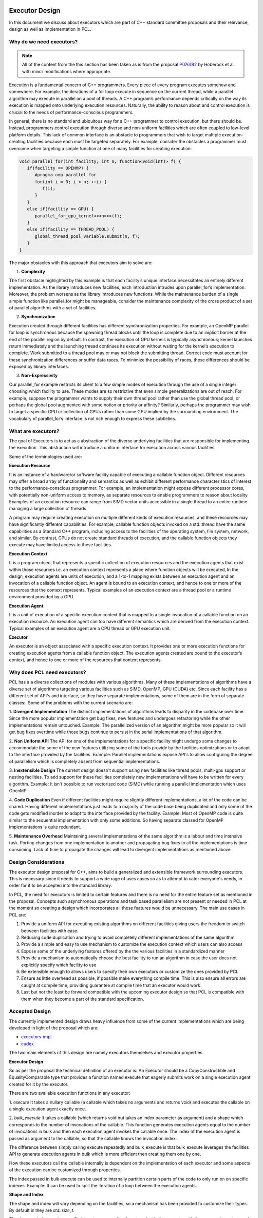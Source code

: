 .. _executor_design:

Executor Design
------------------------------

In this document we discuss about executors which are part of C++ standard committee proposals
and their relevance, design as well as implementation in PCL.

Why do we need executors?
=================================

.. note::
   All of the content from the this section has been taken as is from the proposal
   `P0761R2 <https://wg21.link/P0761R2>`_ by Hoberock et al. with minor modifications where appropriate.

Execution is a fundamental concern of C++ programmers. Every piece of every program executes somehow
and somewhere. For example, the iterations of a for loop execute in sequence on the current thread, while a
parallel algorithm may execute in parallel on a pool of threads. A C++ program’s performance depends
critically on the way its execution is mapped onto underlying execution resources. Naturally, the ability to
reason about and control execution is crucial to the needs of performance-conscious programmers.

In general, there is no standard and ubiquitous way for a C++ programmer to control execution, but there
should be. Instead, programmers control execution through diverse and non-uniform facilities which are often
coupled to low-level platform details. This lack of common interface is an obstacle to programmers that wish
to target multiple execution-creating facilities because each must be targeted separately.
For example, consider the obstacles a programmer must overcome when targeting a simple function at one of
many facilities for creating execution:

.. code-block:: cpp

   void parallel_for(int facility, int n, function<void(int)> f) {
      if(facility == OPENMP) {
         #pragma omp parallel for
         for(int i = 0; i < n; ++i) {
            f(i);
         }
      }
      else if(facility == GPU) {
         parallel_for_gpu_kernel<<<n>>>(f);
      }
      else if(facility == THREAD_POOL) {
         global_thread_pool_variable.submit(n, f);
      }
   }

The major obstacles with this approach that executors aim to solve are:

1. **Complexity**

The first obstacle highlighted by this example is that each facility’s unique interface necessitates
an entirely different implementation. As the library introduces new facilities, each introduction intrudes upon
parallel_for’s implementation. Moreover, the problem worsens as the library introduces new functions.
While the maintenance burden of a single simple function like parallel_for might be manageable, consider
the maintenance complexity of the cross product of a set of parallel algorithms with a set of facilities.

2. **Synchronization**

Execution created through different facilities has different synchronization properties.
For example, an OpenMP parallel for loop is synchronous because the spawning thread blocks until the loop
is complete due to an implicit barrier at the end of the parallel region by default. In contrast, the execution
of GPU kernels is typically asynchronous; kernel launches return immediately and the launching thread
continues its execution without waiting for the kernel’s execution to complete. Work submitted to a thread
pool may or may not block the submitting thread. Correct code must account for these synchronization
differences or suffer data races. To minimize the possibility of races, these differences should be exposed by
library interfaces.

3. **Non-Expressivity**

Our parallel_for example restricts its client to a few simple modes of execution
through the use of a single integer choosing which facility to use. These modes are so restrictive that even
simple generalizations are out of reach. For example, suppose the programmer wants to supply their own
thread pool rather than use the global thread pool, or perhaps the global pool augmented with some notion
or priority or affinity? Similarly, perhaps the programmer may wish to target a specific GPU or collection of
GPUs rather than some GPU implied by the surrounding environment. The vocabulary of parallel_for’s
interface is not rich enough to express these subtleties.

What are executors?
=================================

The goal of Executors is to act as a abstraction of the diverse underlying facilities that are responsible
for implementing the execution. This abstraction will introduce a uniform interface for execution across
various facilities.

Some of the terminologies used are:

**Execution Resource**

It is an instance of a hardware/or software facility capable of executing a callable
function object. Different resources may offer a broad array of functionality and semantics as well as exhibit
different performance characteristics of interest to the performance-conscious programmer.
For example, an implementation might expose different processor cores, with potentially non-uniform access to memory,
as separate resources to enable programmers to reason about locality
Examples of an execution resource can range from SIMD vector units accessible in a single thread to
an entire runtime managing a large collection of threads.

A program may require creating execution on multiple different kinds of execution resources, and these
resources may have significantly different capabilities. For example, callable function objects invoked on
a std::thread have the same capabilities as a Standard C++ program, including access to the facilities of the
operating system, file system, network, and similar. By contrast, GPUs do not create standard threads of
execution, and the callable function objects they execute may have limited access to these facilities.

**Execution Context**

It is a program object that represents a specific collection of execution resources and the
execution agents that exist within those resources i.e. an execution context represents a place
where function objects will be executed,
In the design, execution agents are units of execution, and a 1-to-1 mapping exists between an
execution agent and an invocation of a callable function object.
An agent is bound to an execution context, and hence to one or more of the resources that the context
represents.
Typical examples of an execution context are a thread pool or a runtime environment provided by a GPU.

**Execution Agent**

It is a unit of execution of a specific execution context that is mapped to a single invocation
of a callable function on an execution resource. An execution agent can too have different semantics which
are derived from the execution context.
Typical examples of an execution agent are a CPU thread or GPU execution unit.

**Executor**

An executor is an object associated with a specific execution context. It provides one or more execution
functions for creating execution agents from a callable function object. The execution agents created are
bound to the executor’s context, and hence to one or more of the resources that context represents.

Why does PCL need executors?
=================================

PCL has a a diverse collections of modules with various algorithms. Many of these implementations of algorithms
have a diverse set of algorithms targeting various facilities such as SIMD, OpenMP, GPU (CUDA) etc.
Since each facility has a different set of API's and interface, so they have separate implementations,
some of them are in the form of separate classes:.
Some of the problems with the current scenario are:

1. **Divergent Implementation**
The distinct implementations of algorithms leads to disparity in the codebase over time. Since the more popular
implementation get bug fixes, new features and undergoes refactoring while the other implementations remain
untouched.
Example: The parallelized version of an algorithm might be more popular so it will get bug fixes overtime while
those bugs continue to persist in the serial implementations of that algorithm.

2. **Non Uniform API**
The API for one of the implementations for a specific facility might undergo some changes to accommodate
the some of the new features utilizing some of the tools provide by the facilities optimizations or
to adapt to the interface provided by the facilities.
Example: Parallel implementations expose API's to allow configuring the degree of parallelism which is completely
absent from sequential implementations.

3. **Inextensible Design**
The current design doesn't support using new facilities like thread pools, multi-gpu support or nesting
facilities. To add support for these facilities completely new implementations will have to be written
for every algorithm.
Example: It isn't possible to run vectorized code (SIMD) while running a parallel implementation which
uses OpenMP.

4. **Code Duplication**
Even if different facilities might require slightly different implementations, a lot of the code can
be shared. Having different implementations just leads to a majority of the code base being duplicated
and only some of the code gets modified inorder to adapt to the interface provided by the facility.
Example: Most of OpenMP code is quite similar to the sequential implementation with only some additions.
So having separate classed for OpenMP implementations is quite redundant.

5. **Maintenance Overhead**
Maintaining several implementations of the same algorithm is a labour and time intensive task.
Porting changes from one implementation to another and propagating bug fixes to all the implementations
is time consuming. Lack of time to propagate the changes will lead to divergent implementations as mentioned
above.

Design Considerations
=================================

The executor design proposal for C++, aims to build a generalized and extensible framework surrounding
executors. This is necessary since it needs to support a wide rage of uses cases so as to attempt to cater
everyone's needs, in order for it to be accepted into the standard library.

In PCL, the need for executors is limited to certain features and there is no need for the entire feature set
as mentioned in the proposal. Concepts such asynchronous operations and task based parallelism are not present
or needed in PCL at the moment so creating a design which incorporates all those features would be unnecessary.
The main use cases in PCL are:

1. Provide a uniform API for executing existing algorithms on different facilities giving users the freedom
   to switch between facilities with ease.

2. Reducing code duplication and trying to avoid completely different implementations of the same algorithm

3. Provide a simple and easy to use mechanism to customize the execution context which users can also access

4. Expose some of the underlying features offered by the the various facilities in a standardized manner

5. Provide a mechanism to automatically choose the best facility to run an algorithm in case the user does
   not explicitly specify which facility to use

6. Be extensible enough to allows users to specify their own executors or customize the ones provided by PCL
7. Ensure as little overhead as possible, if possible make everything compile time. This is also ensure all
   errors are caught at compile time, providing guarantee at compile time that an executor would work.

8. Last but not the least be forward compatible with the upcoming executor design so that PCL is compatible with
   them when they become a part of the standard specification.

Accepted Design
=================================

The currently implemented design draws heavy influence from some of the current implementations which are being
developed in light of the proposal which are:

* `executors-impl <https://github.com/executors/executors-impl>`_

* `cudex <https://github.com/jaredhoberock/cudex>`_

The two main elements of this design are namely executors themselves and  executor properties.


**Executor Design**

So as per the proposal the technical definition of an executor is:
An Executor should be a CopyConstructible and EqualityComparable type that provides a function named
execute that eagerly submits work on a single execution agent created for it by the executor.

There are two available execution functions in any executor:

1. `execute`
It takes a nullary callable (a callable which takes no arguments and returns void) and executes
the callable on a single execution agent exactly once.

2. `bulk_execute`
It takes a callable (which returns void but takes an index parameter as argument) and a shape which
corresponds to the number of invocations of the callable. This function generates execution agents
equal to the number of invocations in bulk and then each execution agent invokes the callable once.
The index of the execution agent is passed as argument to the callable, so that the callable
knows the invocation index.

The difference between simply calling execute repeatedly and bulk_execute is that bulk_execute
leverages the facilities API to generate execution agents in bulk which is more efficient then creating
them one by one.

How these executors call the callable internally is dependent on the implementation of each executor
and some aspects of the execution can be customized through properties.

The index passed in bulk execute can be used to internally partition certain parts of the code to only run
on on specific indexes.
Example: It can be used to split the iteration of a loop between the execution agents.

**Shape and Index**

The shape and index will vary depending on the facilities, so a mechanism has been provided to customize
their types. By default in they are `std::size_t`.

The shape or index can be specified by a type or an alias for a type inside the executor with the names
`shape_type` and `executor_type`. There also exists type traits namely `executor_shape` and `executor_index`
to access the type the executors shape or index.

**Executor Properties**
Executor properties are objects associated with an executor. They are used to customize various aspects
of the executor related to execution and are also used to provide guarantees.
The properties which are implemented in PCL currently are:

* Blocking

This specifies whether or not execution inside an execution function should wait/block till all
execution agents are done executing. There are 3 mutually exclusive blocking properties
`blocking.always`, `blocking.never` and `blocking.possibly` their role can determined by their names
itself. The default is `blocking.always`.

* Allocators

It specified the allocator,to associate with an executor. A user may use this
property to suggest the use the specified preferred allocator when allocating storage necessary
for execution. The default is the specialization `allocator_t<void>` which indicates to
use the default allocator available in the system.

As of now only these 2 properties are supported in PCL but even they are not fully supported by
the provided executors.

It is compulsory for a property to define a default property, which indicates the the property
value even if an executor doesn't explicitly support that property.

**Property Customization Mechanism**

Properties of an executor are specified using the template parameters of an executor class template.
A user may introduce a new property to an executor by defining a property type and
specializing either the `require` or `prefer` and `query` member functions inside the executor.

The properties of an executor can strongly or weakly associate properties which are supported by an
executor by call to the require or prefer customization points. This operation might produce a new
executor of a different type. You can also query whether an executor supports a specific property
or not by a call to the query customization point.


**Customizing Executors**

Users are free to create their own executors or customize existing ones by inheriting the ones provided
by PCL. Users can even create their own custom properties add support for them in executors.

As of now only derived executors will work on PCL functions which support the base executor,
using your executor without deriving is not supported in PCL functions. Since this is an advanced
feature and is user dependent, PCL code cannot provide any guarantee that custom executors will work as
expected for PCL functions. Make sure to look and understand the code for the function in which
you are using a custom executor and determine whether the executor will provide the expected results.

**Implementation**

Below we show a simplified version of the inline executor. Look at the Code API for more details.

.. code-block:: cpp

   // Properties are specified as template parameters
   template <typename Blocking = blocking_t::always_t, typename ProtoAllocator = std::allocator<void>>
   struct inline_executor {

      // Shape and index are specified to the custom PCL type uindex_t
      using shape_type = uindex_t ;
      using index_type = uindex_t ;


      // execute invokes the callable exactly once
      template <typename F>
      void execute(F&& f) const {
        f();
      }

      // bulk_execute invokes the callable n times and passes the index of execution agent
      // In case of inline_executor each execution agent is mapped to the same thread is invoked sequentially
      template <typename F, typename... Args>
      void bulk_execute(F&& f, const shape_type& n) const {
        for (shape_type index = 0; index <  n; ++index)
          f(index);
      }

      // The query customization point being specialized to show that the executor supports
      // the blocking.always property
      static constexpr auto query(const blocking_t&) noexcept {
        return blocking_t::always;
      }

      // The require customization point being specialized to allow strongly associating the executor with
      // the blocking.always property
      inline_executor<blocking_t::always_t, ProtoAllocator> require(const blocking_t::always_t&) const {
        return {};
      }
    };


Best Fit Executor
=================================

In most scenarios users of PCL do not care much about performance and simply want their code to run
fast without any additional steps performed from their side. For this reason their was a need for
mechanism called best fit, which automatically selects best possible executor and its customizes its
property in order to give the user good performance out of the box based on their system configurations
and the function they are calling.

The mechanism works be choosing an executor based on the availability of an executor (depends on
hardware/software of a system) and the priority of executors specified in function by PCL
maintainers & contributors which will give good performance. The executor properties can also be
customized on for a better fit for certain scenarios. Besides this runtime checks are also be specified
and on the basis of these runtime checks the executors are further filtered to selected most appropriate
one. The two supported mechanisms in PCL currently are `enable_exec_with_priority` and
`enable_exec_on_desc_priority`. You can read more about them in the code API.

Alternative Designs Considered
=================================

There has been a lot of deliberation and discussion regarding all the design aspects of executors in PCL.
The design has gone through multiple iterations before a consensus was reached. Some of the major alternate
design proposals that were rejected were:

* Tag Dispatching

This was was one of the initial design considerations. It seemed like an attractive choice due to simplicity,
could choose the allowed overload resolution to choose the best option at compile time by allowing
tags to be inherited. These tags would serve as placeholders till executors were standardized.
They lacked all the features of executors and offered no customization. Once executors were even standardized
large parts of the codebase would need to be refactored to support executors.

* Base Executor

The idea was to have single base executor from which all executors would derive from. This would allow
all the common cod to be shared among all the executors. The base executors has a CRTP based design which
is used to access the properties of the derived executor. It also allowed simplification in many areas
such as being able to reference any derived executor. Basic properties of all executors like
copy constructors, overloaded equality operators.
The CRTP mechanism had some restrictions in the sense that there was still a need for templates and
their were concerns regarding explicitly passing all the properties to the base class using CRTP as
it was felt to be unnecessary. Having inheritance also introduces runtime polymorphism which was against
one of the design consideration i.e. have everything compile time and avoid any overhead.
The base executor besides a few common functionality didn't do much and was discarded.

* Overload Mechanism

In this design, the supported executor properties specified as templated parameters were inherited from.
With this design executors would not need to provide the `require` or `prefer` and `query` member functions
inside the executor for each property it wants to allows association with and support customizing.
This design was not fully explore, so the potential drawbacks are not know completely. A snippet
is available `here <https://godbolt.org/z/zhKM6e>`_. It was decided to not go with this design forward
due to the potential complications, minimal support of properties for executors in PCL and deviation
from the property customization mechanism design implemented in other implementations of the executor design
proposal mentioned above in the document. Once more properties to be used w.r.t PCL are made available and
use cases for these properties comes up. This design can be considered and looked at.
and

* Unified Shape with Compile Time Support
Since each executor could have a different shape type, a unified shape type would provide a more uniform
API. The compile time support for shapes would also bring performance benefits. The compile time aspect
was ditched since in most scenarios the value of the shape was determined at runtime and rarely at compile
time. The unified shape was also deemed unnecessary since for most executors `std::size_t` or and `int` was
sufficient and only a custom shape was needed for GPU (CUDA) code for which tje shape could explicitly
specified.

Conclusion
=================================
Executors in PCL a very new concept and will mature as more functions are supported and is more widely used.
The design will also go though more changes and iterations as more feedback from the community is received
and the C++ executor proposal itself evolves.

References
----------
- `Executors Design Document P0761R1 <http://www.open-std.org/jtc1/sc22/wg21/docs/papers/2018/p0761r2.pdf>`_
